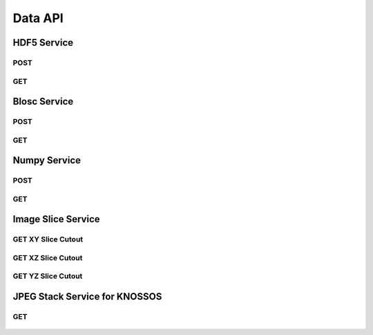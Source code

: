 Data API
***********

HDF5 Service
============

.. _hdf5-post:

POST
----

.. http:post:: (string:server_name)/ocp/ca/(string:token_name)/(string:channel_name)/hdf5/(int:resolution)/(int:min_x),(int:max_x)/(int:min_y),(int:max_y)/(int:min_z),(int:max_z)/(int:min_time),(int:max_time)/

   :synopsis: Post a 3D/4D region of data for a single channel or multiple channels in HDF5 file format to the server. Form parameters describe the datasets within the HDF5 file.

   :param server_name: Server Name in NeuroData. In the general case this is openconnecto.me.
   :type server_name: string
   :param token_name: Token Name in NeuroData.
   :type token_name: string
   :param channel_name: Channel Name in NeuroData. *Optional*. If missing will use default channel for the token.
   :type channel_name: string
   :param resolution: Resolution for the data
   :type resolution: int
   :param min_x: Minimum value in the xrange
   :type min_x: int
   :param max_x: Maximum value in the xrange
   :type max_x: int
   :param min_y: Minimum value in the yrange
   :type min_y: int
   :param max_y: Maximum value in the yrange
   :type max_y: int
   :param min_z: Minimum value in the zrange
   :type min_z: int
   :param max_z: Maximum value in the zrange
   :type max_z: int
   :param min_time: Minimum value in the timerange. *Optional*. Only used for timeseries channels.
   :type min_time: int
   :param max_time: Maximum value in the timerange. *Optional*. Only used for timeseries channels.
   :type max_time: int

   :form CUTOUT: HDF5 group, Post data
   :form CHANNELTYPE: HDF5 group, Channel type(image, annotation, probmap, timeseries)
   :form DATATYPE: HDF5 group, Data type(uint8, uint16, uint32, rgb32, rgb64, float32)

   :statuscode 200: No error
   :statuscode 404: Error in the syntax or file format

.. gist:: https://gist.github.com/kunallillaney/19b78e5a83611edf7808

.. _hdf5-get:

GET
----

.. http:get:: (string:server_name)/ocp/ca/(string:token_name)/(string:channel_name)/hdf5/(int:resolution)/(int:min_x),(int:max_x)/(int:min_y),(int:max_y)/(int:min_z),(int:max_z)/(int:min_time),(int:max_time)/

   :synopsis: Get a 3D/4D region of data for a single channel or multiple channels in HDF5 file format from the server. Form parameters describe the datsets within the HDF5 file.

   :param server_name: Server Name in NeuroData. In the general case this is openconnecto.me.
   :type server_name: string
   :param token_name: Token Name in NeuroData.
   :type token_name: string
   :param channel_name: Channel Name in NeuroData. *Optional*. If missing will use default channel for the token.
   :type channel_name: string
   :param resolution: Resolution for the data
   :type resolution: int
   :param min_x: Minimum value in the xrange
   :type min_x: int
   :param max_x: Maximum value in the xrange
   :type max_x: int
   :param min_y: Minimum value in the yrange
   :type min_y: int
   :param max_y: Maximum value in the yrange
   :type max_y: int
   :param min_z: Minimum value in the zrange
   :type min_z: int
   :param max_z: Maximum value in the zrange
   :type max_z: int
   :param min_time: Minimum value in the timerange. *Optional*. Only used for timeseries channels.
   :type min_time: int
   :param max_time: Maximum value in the timerange. *Optional*. Only used for timeseries channels.
   :type max_time: int

   :form CUTOUT: HDF5 group, Post data
   :form CHANNELTYPE: HDF5 group, Channel type(image, annotation, probmap, timeseries)
   :form DATATYPE: HDF5 group, Data type(uint8, uint16, uint32, rgb32, rgb64, float32)

   :statuscode 200: No error
   :statuscode 404: Error in the syntax or file format



Blosc Service
=============

.. _blosc-post:

POST
----

.. http:post:: (string:server_name)/ocp/ca/(string:token_name)/(string:channel_name)/blosc/(int:resolution)/(int:min_x),(int:max_x)/(int:min_y),(int:max_y)/(int:min_z),(int:max_z)/(int:min_time),(int:max_time)/

   :synopsis: Post a 3D/4D region of data for of a specified channel, resolution and bounds in blosc compression format.

   :param server_name: Server Name in NeuroData. In the general case this is openconnecto.me.
   :type server_name: string
   :param token_name: Token Name in NeuroData.
   :type token_name: string
   :param channel_name: Channel Name in NeuroData. *Optional*. If missing will use default channel for the token.
   :type channel_name: string
   :param resolution: Resolution for the data
   :type resolution: int
   :param min_x: Minimum value in the xrange
   :type min_x: int
   :param max_x: Maximum value in the xrange
   :type max_x: int
   :param min_y: Minimum value in the yrange
   :type min_y: int
   :param max_y: Maximum value in the yrange
   :type max_y: int
   :param min_z: Minimum value in the zrange
   :type min_z: int
   :param max_z: Maximum value in the zrange
   :type max_z: int
   :param min_time: Minimum value in the timerange. *Optional*. Only used for timeseries channels.
   :type min_time: int
   :param max_time: Maximum value in the timerange. *Optional*. Only used for timeseries channels.
   :type max_time: int

   :statuscode 200: No error
   :statuscode 404: Error in the syntax or file format

.. _blosc-get:

GET
----

.. http:get:: (string:server_name)/ocp/ca/(string:token_name)/(string:channel_name)/blosc/(int:resolution)/(int:min_x),(int:max_x)/(int:min_y),(int:max_y)/(int:min_z),(int:max_z)/(int:min_time),(int:max_time)/

   :synopsis: Get a 3D/4D region of data for of a specified channel, resolution and bounds in the blosc compression format.

   :param server_name: Server Name in NeuroData. In the general case this is openconnecto.me.
   :type server_name: string
   :param token_name: Token Name in NeuroData.
   :type token_name: string
   :param channel_name: Channel Name in NeuroData. *Optional*. If missing will use default channel for the token.
   :type channel_name: string
   :param resolution: Resolution for the data
   :type resolution: int
   :param min_x: Minimum value in the xrange
   :type min_x: int
   :param max_x: Maximum value in the xrange
   :type max_x: int
   :param min_y: Minimum value in the yrange
   :type min_y: int
   :param max_y: Maximum value in the yrange
   :type max_y: int
   :param min_z: Minimum value in the zrange
   :type min_z: int
   :param max_z: Maximum value in the zrange
   :type max_z: int
   :param min_time: Minimum value in the timerange. *Optional*. Only used for timeseries channels.
   :type min_time: int
   :param max_time: Maximum value in the timerange. *Optional*. Only used for timeseries channels.
   :type max_time: int

   :statuscode 200: No error
   :statuscode 404: Error in the syntax or file format


Numpy Service
=============

.. _numpy-post:

POST
----

.. http:post:: (string:server_name)/ocp/ca/(string:token_name)/(string:channel_name)/npz/(int:resolution)/(int:min_x),(int:max_x)/(int:min_y),(int:max_y)/(int:min_z),(int:max_z)/(int:min_time),(int:max_time)/

   :synopsis: Post a 3D/4D region of data for of a specified channel, resolution and bounds in the numpy array format.

   :param server_name: Server Name in NeuroData. In the general case this is openconnecto.me.
   :type server_name: string
   :param token_name: Token Name in NeuroData.
   :type token_name: string
   :param channel_name: Channel Name in NeuroData. *Optional*. If missing will use default channel for the token.
   :type channel_name: string
   :param resolution: Resolution for the data
   :type resolution: int
   :param min_x: Minimum value in the xrange
   :type min_x: int
   :param max_x: Maximum value in the xrange
   :type max_x: int
   :param min_y: Minimum value in the yrange
   :type min_y: int
   :param max_y: Maximum value in the yrange
   :type max_y: int
   :param min_z: Minimum value in the zrange
   :type min_z: int
   :param max_z: Maximum value in the zrange
   :type max_z: int
   :param min_time: Minimum value in the timerange. *Optional*. Only used for timeseries channels.
   :type min_time: int
   :param max_time: Maximum value in the timerange. *Optional*. Only used for timeseries channels.
   :type max_time: int

   :form DATA: Numpy Array

   :statuscode 200: No error
   :statuscode 404: Error in the syntax or file format

.. gist:: https://gist.github.com/kunallillaney/19b78e5a83611edf7808

.. _numpy-get:

GET
----

.. http:get:: (string:server_name)/ocp/ca/(string:token_name)/(string:channel_name)/npz/(int:resolution)/(int:min_x),(int:max_x)/(int:min_y),(int:max_y)/(int:min_z),(int:max_z)/(int:min_time),(int:max_time)/

   :synopsis: Download a 3D/4D region of data for of a specified channel, resolution and bounds in the numpy array format. You can load this data into python using the numpy library for anaylsis.

   :param server_name: Server Name in NeuroData. In the general case this is openconnecto.me.
   :type server_name: string
   :param token_name: Token Name in NeuroData.
   :type token_name: string
   :param channel_name: Channel Name in NeuroData. *Optional*. If missing will use default channel for the token.
   :type channel_name: string
   :param resolution: Resolution for the data
   :type resolution: int
   :param min_x: Minimum value in the xrange
   :type min_x: int
   :param max_x: Maximum value in the xrange
   :type max_x: int
   :param min_y: Minimum value in the yrange
   :type min_y: int
   :param max_y: Maximum value in the yrange
   :type max_y: int
   :param min_z: Minimum value in the zrange
   :type min_z: int
   :param max_z: Maximum value in the zrange
   :type max_z: int
   :param min_time: Minimum value in the timerange. *Optional*. Only used for timeseries channels.
   :type min_time: int
   :param max_time: Maximum value in the timerange. *Optional*. Only used for timeseries channels.
   :type max_time: int

   :form DATA: Numpy Array

   :statuscode 200: No error
   :statuscode 404: Error in the syntax or file format


Image Slice Service
===================

.. _slice-xy:

GET XY Slice Cutout
-------------------

.. http:get:: (string:server_name)/ocp/ca/(string:token_name)/(string:channel_name)/xy/(int:resolution)/(int:min_x),(int:max_x)/(int:min_y),(int:max_y)/(int:z_slice)/(int:time_slice)/

   :synopsis: Download a single image of a specified canonical plane, XY, and specified channel, resolution and bounds. Your browser can load these images.

   :param server_name: Server Name in NeuroData. In the general case this is openconnecto.me.
   :type server_name: string
   :param token_name: Token Name in NeuroData.
   :type token_name: string
   :param channel_name: Channel Name in NeuroData. *Optional*. If missing will use default channel for the token.
   :type channel_name: string
   :param resolution: Resolution for the data
   :type resolution: int
   :param min_x: Minimum value in the xrange
   :type min_x: int
   :param max_x: Maximum value in the xrange
   :type max_x: int
   :param min_y: Minimum value in the yrange
   :type min_y: int
   :param max_y: Maximum value in the yrange
   :type max_y: int
   :param z_slice: Z-slice value
   :type z_slice: int
   :param time_slice: Minimum value in the timerange. *Optional*. Only used for timeseries channels.
   :type time_slice: int

   :statuscode 200: No error
   :statuscode 404: Error in the syntax or file format

   **Example Request**:

   .. sourcecode:: http

      GET /ocp/ca/kasthuri11/image/xy/0/9000,9500/12000,12500/50/ HTTP/1.1
      Host: openconnecto.me

   **Example Response**:

   .. sourcecode:: http

      HTTP/1.1 200 OK
      Content-Type: image/tiff

.. figure:: ../images/slice_xy.png
    :align: center
    :width: 500px
    :height: 500px


.. _slice-xz:

GET XZ Slice Cutout
-------------------

.. http:get:: (string:server_name)/ocp/ca/(string:token_name)/(string:channel_name)/xz/(int:resolution)/(int:min_x),(int:max_x)/(int:y_slice)/(int:min_z),(int:max_z)/(int:time_slice/

   :synopsis: Download a single image of a specified canonical plane, XZ, and specified channel, resolution and bounds. Your browser can load these images.

   :param server_name: Server Name in NeuroData. In the general case this is openconnecto.me.
   :type server_name: string
   :param token_name: Token Name in NeuroData.
   :type token_name: string
   :param channel_name: Channel Name in NeuroData. *Optional*. If missing will use default channel for the token.
   :type channel_name: string
   :param resolution: Resolution for the data
   :type resolution: int
   :param min_x: Minimum value in the xrange
   :type min_x: int
   :param max_x: Maximum value in the xrange
   :type max_x: int
   :param y_slice: Y-slice value
   :type y_slice: int
   :param min_z: Minimum value in the zrange
   :type min_z: int
   :param max_z: Maximum value in the zrange
   :type max_z: int
   :param time_slice: Minimum value in the timerange. *Optional*. Only used for timeseries channels.
   :type time_slice: int

   :statuscode 200: No error
   :statuscode 404: Error in the syntax or file format

   **Example Request**:

   .. sourcecode:: http

      GET /ocp/ca/kasthuri11/image/xz/0/9000,9500/12000/50,250/ HTTP/1.1
      Host: openconnecto.me

   **Example Response**:

   .. sourcecode:: http

      HTTP/1.1 200 OK
      Content-Type: image/tiff

.. figure:: ../images/slice_xz.png
    :align: center
    :width: 500px
    :height: 200px

.. _slice-yz:

GET YZ Slice Cutout
-------------------

.. http:get:: (string:server_name)/ocp/ca/(string:token_name)/(string:channel_name)/yz/(int:resolution)/(int:x_slice)/(int:min_y),(int:max_y)/(int:min_z),(int:max_z)/(int:time_slice)/

   :synopsis: Download a single image of a specified canonical plane, YZ, and specified channel, resolution and bounds. Your browser can load these images.

   :param server_name: Server Name in NeuroData. In the general case this is openconnecto.me.
   :type server_name: string
   :param token_name: Token Name in NeuroData.
   :type token_name: string
   :param channel_name: Channel Name in NeuroData. *Optional*. If missing will use default channel for the token.
   :type channel_name: string
   :param resolution: Resolution for the data
   :type resolution: int
   :param x_slice: X-slice value
   :type x_slice: int
   :param min_y: Minimum value in the yrange
   :type min_y: int
   :param max_y: Maximum value in the yrange
   :type max_y: int
   :param min_z: Minimum value in the zrange
   :type min_z: int
   :param max_z: Maximum value in the zrange
   :type max_z: int
   :param min_time: Minimum value in the timerange. *Optional*. Only used for timeseries channels.
   :type min_time: int
   :param max_time: Maximum value in the timerange. *Optional*. Only used for timeseries channels.
   :type max_time: int

   :form CUTOUT: HDF5 group, Post data
   :form CHANNELTYPE: HDF5 group, Channel type(image, annotation, probmap, timeseries)
   :form DATATYPE: HDF5 group, Data type(uint8, uint16, uint32, rgb32, rgb64, float32)

   :statuscode 200: No error
   :statuscode 404: Error in the syntax or file format

   **Example Request**:

   .. sourcecode:: http

      GET /ocp/ca/kasthuri11/image/yz/0/9000/12000,12500/50,250/ HTTP/1.1
      Host: openconnecto.me

   **Example Response**:

   .. sourcecode:: http

      HTTP/1.1 200 OK
      Content-Type: image/tiff

.. figure:: ../images/slice_yz.png
    :align: center
    :width: 500px
    :height: 200px

JPEG Stack Service for KNOSSOS
==============================

.. _jpeg-get:

GET
----

.. http:get:: (string:server_name)/ocp/ca/(string:token_name)/(string:channel_name)/jpeg/(int:resolution)/(int:min_x),(int:max_x)/(int:min_y),(int:max_y)/(int:min_z),(int:max_z)/

   :synopsis: Get a jpeg stack from the server in KNOSSOS format.

   :param server_name: Server Name in NeuroData. In the general case this is openconnecto.me.
   :type server_name: string
   :param token_name: Token Name in NeuroData.
   :type token_name: string
   :param channel_name: Channel Name in NeuroData. *Optional*. If missing will use default channel for the token.
   :type channel_name: string
   :param resolution: Resolution for the data
   :type resolution: int
   :param min_x: Minimum value in the xrange
   :type min_x: int
   :param max_x: Maximum value in the xrange
   :type max_x: int
   :param min_y: Minimum value in the yrange
   :type min_y: int
   :param max_y: Maximum value in the yrange
   :type max_y: int
   :param min_z: Minimum value in the zrange
   :type min_z: int
   :param max_z: Maximum value in the zrange
   :type max_z: int

   :statuscode 200: No error
   :statuscode 404: Error in the syntax or file format

   **Example Request**:

   .. sourcecode:: http

      GET /ocp/ca/kasthuri11/image/jpeg/0/5000,5500/5000,5500/150,152/ HTTP/1.1
      Host: openconnecto.me

   **Example Response**:

   .. sourcecode:: http

      HTTP/1.1 200 OK
      Content-Type: image/jpeg

.. figure:: ../images/slice_jpeg.jpg
    :align: center
    :width: 500px
    :height: 1000px

